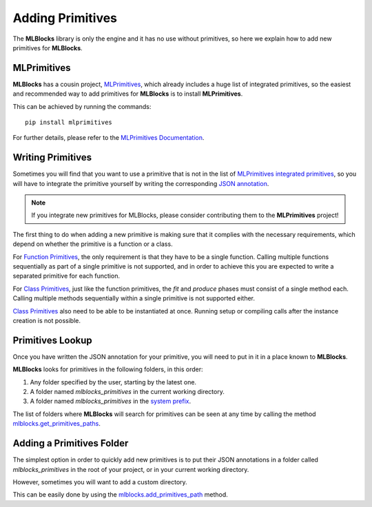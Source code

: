 Adding Primitives
=================

The **MLBlocks** library is only the engine and it has no use without primitives, so here we
explain how to add new primitives for **MLBlocks**.

MLPrimitives
------------

**MLBlocks** has a cousin project, `MLPrimitives`_, which already includes a huge list of
integrated primitives, so the easiest and recommended way to add primitives for **MLBlocks**
is to install **MLPrimitives**.

This can be achieved by running the commands::

    pip install mlprimitives

For further details, please refer to the `MLPrimitives Documentation`_.

.. _MLPrimitives: https://github.com/HDI-Project/MLPrimitives
.. _MLPrimitives Documentation: https://hdi-project.github.io/MLPrimitives/

Writing Primitives
------------------

Sometimes you will find that you want to use a primitive that is not in the list of
`MLPrimitives integrated primitives`_, so you will have to integrate the primitive yourself
by writing the corresponding `JSON annotation <primitives.html#json-annotations>`_.

.. _MLPrimitives integrated primitives: https://github.com/HDI-Project/MLPrimitives/tree/master/mlblocks_primitives

.. note:: If you integrate new primitives for MLBlocks, please consider contributing them to the
          **MLPrimitives** project!

The first thing to do when adding a new primitive is making sure that it complies with the
necessary requirements, which depend on whether the primitive is a function or a class.

For `Function Primitives`_, the only requirement is that they have to be a single function.
Calling multiple functions sequentially as part of a single primitive is not supported, and
in order to achieve this you are expected to write a separated primitive for each function.

For `Class Primitives`_, just like the function primitives, the `fit` and `produce` phases
must consist of a single method each. Calling multiple methods sequentially within a single
primitive is not supported either.

`Class Primitives`_ also need to be able to be instantiated at once. Running setup or compiling
calls after the instance creation is not possible.

.. _Function Primitives: primitives.html#function-primitives
.. _Class Primitives: primitives.html#class-primitives

Primitives Lookup
-----------------

Once you have written the JSON annotation for your primitive, you will need to put in it in a
place known to **MLBlocks**.

**MLBlocks** looks for primitives in the following folders, in this order:

1. Any folder specified by the user, starting by the latest one.
2. A folder named `mlblocks_primitives` in the current working directory.
3. A folder named `mlblocks_primitives` in the `system prefix`_.

.. _system prefix: https://docs.python.org/3/library/sys.html#sys.prefix

The list of folders where **MLBlocks** will search for primitives can be seen at any time
by calling the method `mlblocks.get_primitives_paths`_.

.. _mlblocks.get_primitives_paths: ../api_reference.html#mlblocks.get_primitives_paths

Adding a Primitives Folder
--------------------------

The simplest option in order to quickly add new primitives is to put their JSON annotations
in a folder called `mlblocks_primitives` in the root of your project, or in your current
working directory.

However, sometimes you will want to add a custom directory.

This can be easily done by using the `mlblocks.add_primitives_path`_ method.

.. _mlblocks.add_primitives_path: ../api_reference.html#mlblocks.add_primitives_path
